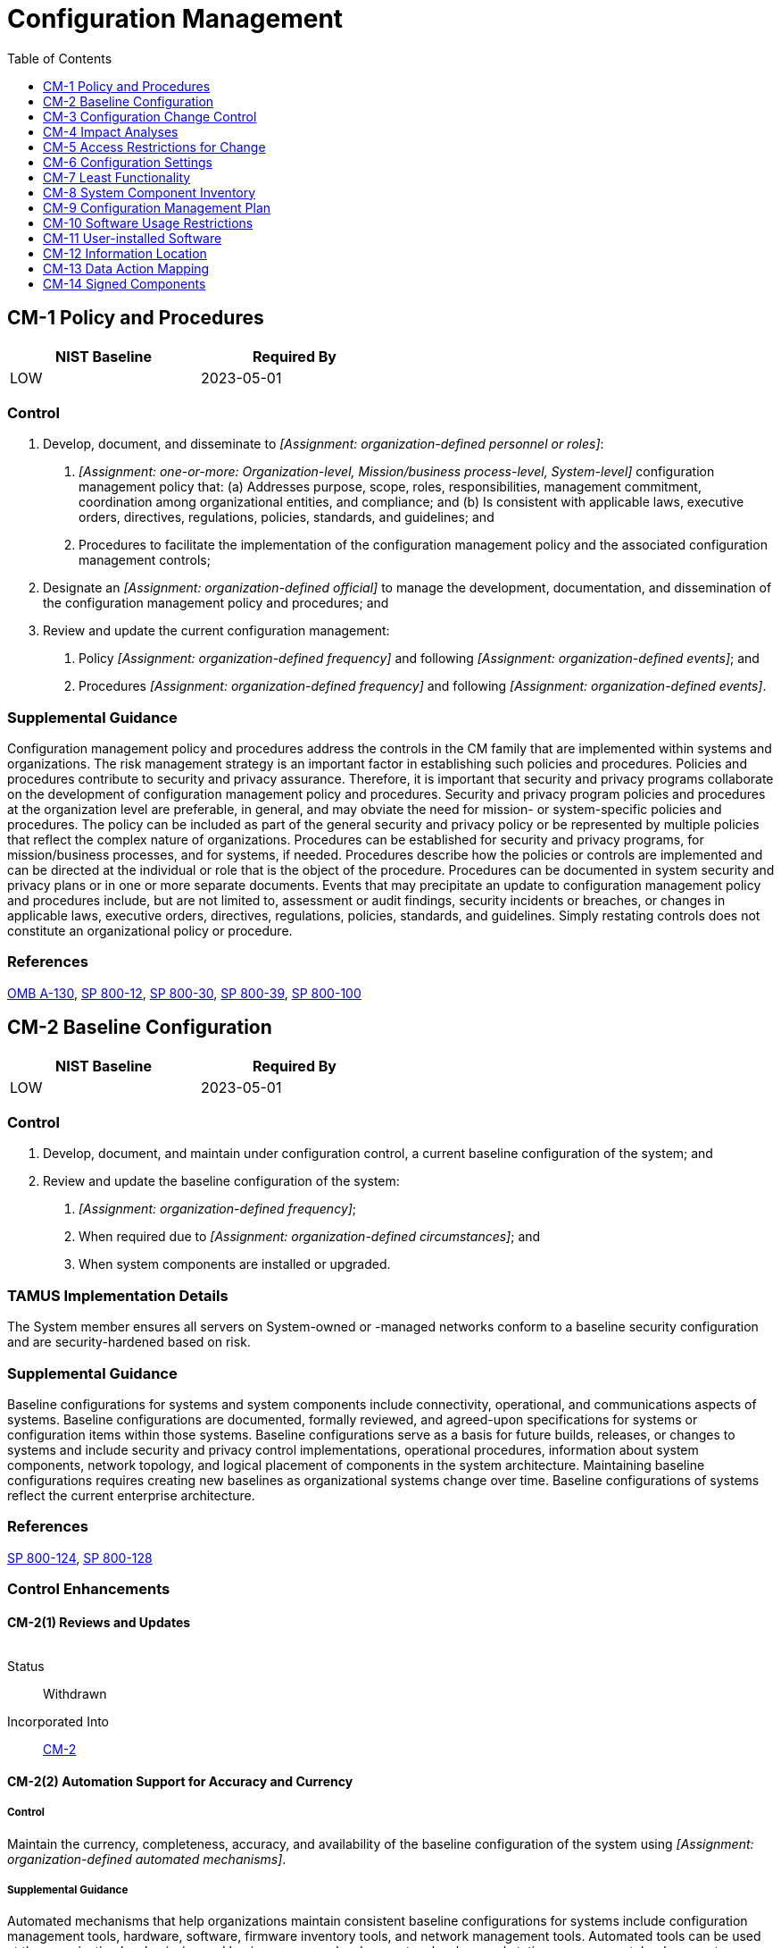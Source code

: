 = Configuration Management
:toc:
:toclevels: 1
:cm-1_prm_1: organization-defined personnel or roles
:cm-1_prm_2: one-or-more: Organization-level, Mission/business process-level, System-level
:cm-1_prm_3: organization-defined official
:cm-1_prm_4: organization-defined frequency
:cm-1_prm_5: organization-defined events
:cm-1_prm_6: organization-defined frequency
:cm-1_prm_7: organization-defined events
:cm-2_prm_1: organization-defined frequency
:cm-2_prm_2: organization-defined circumstances
:cm-2-2_prm_1: organization-defined automated mechanisms
:cm-2-3_prm_1: organization-defined number
:cm-2-7_prm_1: organization-defined systems or system components
:cm-2-7_prm_2: organization-defined configurations
:cm-2-7_prm_3: organization-defined controls
:cm-3_prm_1: organization-defined time period
:cm-3_prm_2: organization-defined configuration change control element
:cm-3_prm_3: one-or-more: _[Assignment: organization-defined frequency]_, when _[Assignment: organization-defined configuration change conditions]_
:cm-3_prm_4: organization-defined frequency
:cm-3_prm_5: organization-defined configuration change conditions
:cm-3-1_prm_1: organization-defined automated mechanisms
:cm-3-1_prm_2: organization-defined approval authorities
:cm-3-1_prm_3: organization-defined time period
:cm-3-1_prm_4: organization-defined personnel
:cm-3-3_prm_1: organization-defined automated mechanisms
:cm-3-4_prm_1: organization-defined security and privacy representatives
:cm-3-4_prm_2: organization-defined configuration change control element
:cm-3-5_prm_1: organization-defined security responses
:cm-3-6_prm_1: organization-defined controls
:cm-3-7_prm_1: organization-defined frequency
:cm-3-7_prm_2: organization-defined circumstances
:cm-3-8_prm_1: organization-defined circumstances
:cm-5-1_prm_1: organization-defined automated mechanisms
:cm-5-4_prm_1: organization-defined system components and system-level information
:cm-5-5_prm_1: organization-defined frequency
:cm-6_prm_1: organization-defined common secure configurations
:cm-6_prm_2: organization-defined system components
:cm-6_prm_3: organization-defined operational requirements
:cm-6-1_prm_1: organization-defined system components
:cm-6-1_prm_2: organization-defined automated mechanisms
:cm-6-2_prm_1: organization-defined configuration settings
:cm-6-2_prm_2: organization-defined actions
:cm-7_prm_1: organization-defined mission essential capabilities
:cm-7_prm_2: organization-defined prohibited or restricted functions, system ports, protocols, software, and/or services
:cm-7-1_prm_1: organization-defined frequency
:cm-7-1_prm_2: organization-defined functions, ports, protocols, software, and services within the system deemed to be unnecessary and/or nonsecure
:cm-7-2_prm_1: one-or-more: _[Assignment: organization-defined policies, rules of behavior, and/or access agreements regarding software program usage and restrictions]_, rules authorizing the terms and conditions of software program usage
:cm-7-2_prm_2: organization-defined policies, rules of behavior, and/or access agreements regarding software program usage and restrictions
:cm-7-3_prm_1: organization-defined registration requirements for functions, ports, protocols, and services
:cm-7-4_prm_1: organization-defined software programs not authorized to execute on the system
:cm-7-4_prm_2: organization-defined frequency
:cm-7-5_prm_1: organization-defined software programs authorized to execute on the system
:cm-7-5_prm_2: organization-defined frequency
:cm-7-6_prm_1: organization-defined user-installed software
:cm-7-7_prm_1: organization-defined personnel or roles
:cm-7-9_prm_1: organization-defined hardware components authorized for system use
:cm-7-9_prm_2: organization-defined frequency
:cm-8_prm_1: organization-defined information deemed necessary to achieve effective system component accountability
:cm-8_prm_2: organization-defined frequency
:cm-8-2_prm_1: organization-defined automated mechanisms
:cm-8-3_prm_1: organization-defined automated mechanisms
:cm-8-3_prm_2: organization-defined frequency
:cm-8-3_prm_3: one-or-more: disable network access by such components, isolate the components, notify _[Assignment: organization-defined personnel or roles]_
:cm-8-3_prm_4: organization-defined personnel or roles
:cm-8-4_prm_1: one-or-more: name, position, role
:cm-8-8_prm_1: organization-defined automated mechanisms
:cm-8-9_prm_1: organization-defined personnel or roles
:cm-9_prm_1: organization-defined personnel or roles
:cm-10-1_prm_1: organization-defined restrictions
:cm-11_prm_1: organization-defined policies
:cm-11_prm_2: organization-defined methods
:cm-11_prm_3: organization-defined frequency
:cm-11-3_prm_1: organization-defined automated mechanisms
:cm-12_prm_1: organization-defined information
:cm-12-1_prm_1: organization-defined information by information type
:cm-12-1_prm_2: organization-defined system components
:cm-14_prm_1: organization-defined software and firmware components

== CM-1 Policy and Procedures[[cm-1]]

[width=50\%]
|===
|NIST Baseline |Required By 

|LOW
|2023-05-01

|===

=== Control
a. Develop, document, and disseminate to _[Assignment: {cm-1_prm_1}]_:
1. _[Assignment: {cm-1_prm_2}]_ configuration management policy that:
(a) Addresses purpose, scope, roles, responsibilities, management commitment, coordination among organizational entities, and compliance; and
(b) Is consistent with applicable laws, executive orders, directives, regulations, policies, standards, and guidelines; and
2. Procedures to facilitate the implementation of the configuration management policy and the associated configuration management controls;
b. Designate an _[Assignment: {cm-1_prm_3}]_ to manage the development, documentation, and dissemination of the configuration management policy and procedures; and
c. Review and update the current configuration management:
1. Policy _[Assignment: {cm-1_prm_4}]_ and following _[Assignment: {cm-1_prm_5}]_; and
2. Procedures _[Assignment: {cm-1_prm_6}]_ and following _[Assignment: {cm-1_prm_7}]_.

=== Supplemental Guidance
Configuration management policy and procedures address the controls in the CM family that are implemented within systems and organizations. The risk management strategy is an important factor in establishing such policies and procedures. Policies and procedures contribute to security and privacy assurance. Therefore, it is important that security and privacy programs collaborate on the development of configuration management policy and procedures. Security and privacy program policies and procedures at the organization level are preferable, in general, and may obviate the need for mission- or system-specific policies and procedures. The policy can be included as part of the general security and privacy policy or be represented by multiple policies that reflect the complex nature of organizations. Procedures can be established for security and privacy programs, for mission/business processes, and for systems, if needed. Procedures describe how the policies or controls are implemented and can be directed at the individual or role that is the object of the procedure. Procedures can be documented in system security and privacy plans or in one or more separate documents. Events that may precipitate an update to configuration management policy and procedures include, but are not limited to, assessment or audit findings, security incidents or breaches, or changes in applicable laws, executive orders, directives, regulations, policies, standards, and guidelines. Simply restating controls does not constitute an organizational policy or procedure.

=== References
https://www.whitehouse.gov/sites/whitehouse.gov/files/omb/circulars/A130/a130revised.pdf[OMB A-130], https://doi.org/10.6028/NIST.SP.800-12r1[SP 800-12], https://doi.org/10.6028/NIST.SP.800-30r1[SP 800-30], https://doi.org/10.6028/NIST.SP.800-39[SP 800-39], https://doi.org/10.6028/NIST.SP.800-100[SP 800-100]

== CM-2 Baseline Configuration[[cm-2]]

[width=50\%]
|===
|NIST Baseline |Required By 

|LOW
|2023-05-01

|===

=== Control
a. Develop, document, and maintain under configuration control, a current baseline configuration of the system; and
b. Review and update the baseline configuration of the system:
1. _[Assignment: {cm-2_prm_1}]_;
2. When required due to _[Assignment: {cm-2_prm_2}]_; and
3. When system components are installed or upgraded.

=== TAMUS Implementation Details
The System member ensures all servers on System-owned or -managed networks conform to a baseline security configuration and are security-hardened based on risk.

=== Supplemental Guidance
Baseline configurations for systems and system components include connectivity, operational, and communications aspects of systems. Baseline configurations are documented, formally reviewed, and agreed-upon specifications for systems or configuration items within those systems. Baseline configurations serve as a basis for future builds, releases, or changes to systems and include security and privacy control implementations, operational procedures, information about system components, network topology, and logical placement of components in the system architecture. Maintaining baseline configurations requires creating new baselines as organizational systems change over time. Baseline configurations of systems reflect the current enterprise architecture.

=== References
https://doi.org/10.6028/NIST.SP.800-124r1[SP 800-124], https://doi.org/10.6028/NIST.SP.800-128[SP 800-128]

=== Control Enhancements
==== CM-2(1) Reviews and Updates[[cm-2-1]]

[width=50\%]
|===



|===

Status:: Withdrawn

Incorporated Into:: xref:cm.adoc#cm-2[CM-2]

==== CM-2(2) Automation Support for Accuracy and Currency[[cm-2-2]]

===== Control
Maintain the currency, completeness, accuracy, and availability of the baseline configuration of the system using _[Assignment: {cm-2-2_prm_1}]_.

===== Supplemental Guidance
Automated mechanisms that help organizations maintain consistent baseline configurations for systems include configuration management tools, hardware, software, firmware inventory tools, and network management tools. Automated tools can be used at the organization level, mission and business process level, or system level on workstations, servers, notebook computers, network components, or mobile devices. Tools can be used to track version numbers on operating systems, applications, types of software installed, and current patch levels. Automation support for accuracy and currency can be satisfied by the implementation of 

==== CM-2(3) Retention of Previous Configurations[[cm-2-3]]

===== Control
Retain _[Assignment: {cm-2-3_prm_1}]_ of previous versions of baseline configurations of the system to support rollback.

===== Supplemental Guidance
Retaining previous versions of baseline configurations to support rollback include hardware, software, firmware, configuration files, configuration records, and associated documentation.

==== CM-2(4) Unauthorized Software[[cm-2-4]]

[width=50\%]
|===



|===

Status:: Withdrawn

Incorporated Into:: xref:cm.adoc#cm-7-4[CM-7.4]

==== CM-2(5) Authorized Software[[cm-2-5]]

[width=50\%]
|===



|===

Status:: Withdrawn

Incorporated Into:: xref:cm.adoc#cm-7-5[CM-7.5]

==== CM-2(6) Development and Test Environments[[cm-2-6]]

===== Control
Maintain a baseline configuration for system development and test environments that is managed separately from the operational baseline configuration.

===== Supplemental Guidance
Establishing separate baseline configurations for development, testing, and operational environments protects systems from unplanned or unexpected events related to development and testing activities. Separate baseline configurations allow organizations to apply the configuration management that is most appropriate for each type of configuration. For example, the management of operational configurations typically emphasizes the need for stability, while the management of development or test configurations requires greater flexibility. Configurations in the test environment mirror configurations in the operational environment to the extent practicable so that the results of the testing are representative of the proposed changes to the operational systems. Separate baseline configurations do not necessarily require separate physical environments.

==== CM-2(7) Configure Systems and Components for High-risk Areas[[cm-2-7]]

===== Control
(a) Issue _[Assignment: {cm-2-7_prm_1}]_ with _[Assignment: {cm-2-7_prm_2}]_ to individuals traveling to locations that the organization deems to be of significant risk; and
(b) Apply the following controls to the systems or components when the individuals return from travel: _[Assignment: {cm-2-7_prm_3}]_.

===== Supplemental Guidance
When it is known that systems or system components will be in high-risk areas external to the organization, additional controls may be implemented to counter the increased threat in such areas. For example, organizations can take actions for notebook computers used by individuals departing on and returning from travel. Actions include determining the locations that are of concern, defining the required configurations for the components, ensuring that components are configured as intended before travel is initiated, and applying controls to the components after travel is completed. Specially configured notebook computers include computers with sanitized hard drives, limited applications, and more stringent configuration settings. Controls applied to mobile devices upon return from travel include examining the mobile device for signs of physical tampering and purging and reimaging disk drives. Protecting information that resides on mobile devices is addressed in the 

== CM-3 Configuration Change Control[[cm-3]]

=== Control
a. Determine and document the types of changes to the system that are configuration-controlled;
b. Review proposed configuration-controlled changes to the system and approve or disapprove such changes with explicit consideration for security and privacy impact analyses;
c. Document configuration change decisions associated with the system;
d. Implement approved configuration-controlled changes to the system;
e. Retain records of configuration-controlled changes to the system for _[Assignment: {cm-3_prm_1}]_;
f. Monitor and review activities associated with configuration-controlled changes to the system; and
g. Coordinate and provide oversight for configuration change control activities through _[Assignment: {cm-3_prm_2}]_ that convenes _[Assignment: {cm-3_prm_3}]_.

=== TAMUS Implementation Details
The System member incorporates change management processes to ensure secure, reliable, and stable operations to which all offices that support information systems adhere. The change management process incorporates guidelines that address:
a. formally identifying, classifying, prioritizing, and requesting changes;
b. identifying and deploying emergency changes;
c. assessing potential impacts from changes;
d. authorizing changes and exceptions;
e. testing changes;
f. implementing changes and planning for back-outs, and
g. documenting and tracking changes.

=== Supplemental Guidance
Configuration change control for organizational systems involves the systematic proposal, justification, implementation, testing, review, and disposition of system changes, including system upgrades and modifications. Configuration change control includes changes to baseline configurations, configuration items of systems, operational procedures, configuration settings for system components, remediate vulnerabilities, and unscheduled or unauthorized changes. Processes for managing configuration changes to systems include Configuration Control Boards or Change Advisory Boards that review and approve proposed changes. For changes that impact privacy risk, the senior agency official for privacy updates privacy impact assessments and system of records notices. For new systems or major upgrades, organizations consider including representatives from the development organizations on the Configuration Control Boards or Change Advisory Boards. Auditing of changes includes activities before and after changes are made to systems and the auditing activities required to implement such changes. See also 

=== References
https://doi.org/10.6028/NIST.SP.800-124r1[SP 800-124], https://doi.org/10.6028/NIST.SP.800-128[SP 800-128], https://doi.org/10.6028/NIST.IR.8062[IR 8062]

=== Control Enhancements
==== CM-3(1) Automated Documentation, Notification, and Prohibition of Changes[[cm-3-1]]

===== Control
Use _[Assignment: {cm-3-1_prm_1}]_ to:
(a) Document proposed changes to the system;
(b) Notify _[Assignment: {cm-3-1_prm_2}]_ of proposed changes to the system and request change approval;
(c) Highlight proposed changes to the system that have not been approved or disapproved within _[Assignment: {cm-3-1_prm_3}]_;
(d) Prohibit changes to the system until designated approvals are received;
(e) Document all changes to the system; and
(f) Notify _[Assignment: {cm-3-1_prm_4}]_ when approved changes to the system are completed.

===== Supplemental Guidance
None.

==== CM-3(2) Testing, Validation, and Documentation of Changes[[cm-3-2]]

===== Control
Test, validate, and document changes to the system before finalizing the implementation of the changes.

===== Supplemental Guidance
Changes to systems include modifications to hardware, software, or firmware components and configuration settings defined in 

==== CM-3(3) Automated Change Implementation[[cm-3-3]]

===== Control
Implement changes to the current system baseline and deploy the updated baseline across the installed base using _[Assignment: {cm-3-3_prm_1}]_.

===== Supplemental Guidance
Automated tools can improve the accuracy, consistency, and availability of configuration baseline information. Automation can also provide data aggregation and data correlation capabilities, alerting mechanisms, and dashboards to support risk-based decision-making within the organization.

==== CM-3(4) Security and Privacy Representatives[[cm-3-4]]

===== Control
Require _[Assignment: {cm-3-4_prm_1}]_ to be members of the _[Assignment: {cm-3-4_prm_2}]_.

===== Supplemental Guidance
Information security and privacy representatives include system security officers, senior agency information security officers, senior agency officials for privacy, or system privacy officers. Representation by personnel with information security and privacy expertise is important because changes to system configurations can have unintended side effects, some of which may be security- or privacy-relevant. Detecting such changes early in the process can help avoid unintended, negative consequences that could ultimately affect the security and privacy posture of systems. The configuration change control element referred to in the second organization-defined parameter reflects the change control elements defined by organizations in 

==== CM-3(5) Automated Security Response[[cm-3-5]]

===== Control
Implement the following security responses automatically if baseline configurations are changed in an unauthorized manner: _[Assignment: {cm-3-5_prm_1}]_.

===== Supplemental Guidance
Automated security responses include halting selected system functions, halting system processing, and issuing alerts or notifications to organizational personnel when there is an unauthorized modification of a configuration item.

==== CM-3(6) Cryptography Management[[cm-3-6]]

===== Control
Ensure that cryptographic mechanisms used to provide the following controls are under configuration management: _[Assignment: {cm-3-6_prm_1}]_.

===== Supplemental Guidance
The controls referenced in the control enhancement refer to security and privacy controls from the control catalog. Regardless of the cryptographic mechanisms employed, processes and procedures are in place to manage those mechanisms. For example, if system components use certificates for identification and authentication, a process is implemented to address the expiration of those certificates.

==== CM-3(7) Review System Changes[[cm-3-7]]

===== Control
Review changes to the system _[Assignment: {cm-3-7_prm_1}]_ or when _[Assignment: {cm-3-7_prm_2}]_ to determine whether unauthorized changes have occurred.

===== Supplemental Guidance
Indications that warrant a review of changes to the system and the specific circumstances justifying such reviews may be obtained from activities carried out by organizations during the configuration change process or continuous monitoring process.

==== CM-3(8) Prevent or Restrict Configuration Changes[[cm-3-8]]

===== Control
Prevent or restrict changes to the configuration of the system under the following circumstances: _[Assignment: {cm-3-8_prm_1}]_.

===== Supplemental Guidance
System configuration changes can adversely affect critical system security and privacy functionality. Change restrictions can be enforced through automated mechanisms.

== CM-4 Impact Analyses[[cm-4]]

[width=50\%]
|===
|NIST Baseline |Required By 

|LOW
|2023-05-01

|===

=== Control
Analyze changes to the system to determine potential security and privacy impacts prior to change implementation.

=== State Implementation Details
1. All security-related information resources changes shall be approved by the information owner through a change control process.
2. Approval shall occur prior to implementation by the state organization or independent contractors.

=== Supplemental Guidance
Organizational personnel with security or privacy responsibilities conduct impact analyses. Individuals conducting impact analyses possess the necessary skills and technical expertise to analyze the changes to systems as well as the security or privacy ramifications. Impact analyses include reviewing security and privacy plans, policies, and procedures to understand control requirements; reviewing system design documentation and operational procedures to understand control implementation and how specific system changes might affect the controls; reviewing the impact of changes on organizational supply chain partners with stakeholders; and determining how potential changes to a system create new risks to the privacy of individuals and the ability of implemented controls to mitigate those risks. Impact analyses also include risk assessments to understand the impact of the changes and determine if additional controls are required.

=== References
https://doi.org/10.6028/NIST.SP.800-128[SP 800-128]

=== Control Enhancements
==== CM-4(1) Separate Test Environments[[cm-4-1]]

===== Control
Analyze changes to the system in a separate test environment before implementation in an operational environment, looking for security and privacy impacts due to flaws, weaknesses, incompatibility, or intentional malice.

===== Supplemental Guidance
A separate test environment requires an environment that is physically or logically separate and distinct from the operational environment. The separation is sufficient to ensure that activities in the test environment do not impact activities in the operational environment and that information in the operational environment is not inadvertently transmitted to the test environment. Separate environments can be achieved by physical or logical means. If physically separate test environments are not implemented, organizations determine the strength of mechanism required when implementing logical separation.

==== CM-4(2) Verification of Controls[[cm-4-2]]

===== Control
After system changes, verify that the impacted controls are implemented correctly, operating as intended, and producing the desired outcome with regard to meeting the security and privacy requirements for the system.

===== Supplemental Guidance
Implementation in this context refers to installing changed code in the operational system that may have an impact on security or privacy controls.

== CM-5 Access Restrictions for Change[[cm-5]]

[width=50\%]
|===
|NIST Baseline |Required By 

|LOW
|2023-05-01

|===

=== Control
Define, document, approve, and enforce physical and logical access restrictions associated with changes to the system.

=== Supplemental Guidance
Changes to the hardware, software, or firmware components of systems or the operational procedures related to the system can potentially have significant effects on the security of the systems or individuals' privacy. Therefore, organizations permit only qualified and authorized individuals to access systems for purposes of initiating changes. Access restrictions include physical and logical access controls (see 

=== References
https://doi.org/10.6028/NIST.FIPS.140-3[FIPS 140-3], https://doi.org/10.6028/NIST.FIPS.186-4[FIPS 186-4]

=== Control Enhancements
==== CM-5(1) Automated Access Enforcement and Audit Records[[cm-5-1]]

===== Control
(a) Enforce access restrictions using _[Assignment: {cm-5-1_prm_1}]_; and
(b) Automatically generate audit records of the enforcement actions.

===== Supplemental Guidance
Organizations log system accesses associated with applying configuration changes to ensure that configuration change control is implemented and to support after-the-fact actions should organizations discover any unauthorized changes.

==== CM-5(2) Review System Changes[[cm-5-2]]

[width=50\%]
|===



|===

Status:: Withdrawn

Incorporated Into:: xref:cm.adoc#cm-3-7[CM-3.7]

==== CM-5(3) Signed Components[[cm-5-3]]

[width=50\%]
|===



|===

Status:: Withdrawn

Moved To:: xref:cm.adoc#cm-14[CM-14]

==== CM-5(4) Dual Authorization[[cm-5-4]]

===== Control
Enforce dual authorization for implementing changes to _[Assignment: {cm-5-4_prm_1}]_.

===== Supplemental Guidance
Organizations employ dual authorization to help ensure that any changes to selected system components and information cannot occur unless two qualified individuals approve and implement such changes. The two individuals possess the skills and expertise to determine if the proposed changes are correct implementations of approved changes. The individuals are also accountable for the changes. Dual authorization may also be known as two-person control. To reduce the risk of collusion, organizations consider rotating dual authorization duties to other individuals. System-level information includes operational procedures.

==== CM-5(5) Privilege Limitation for Production and Operation[[cm-5-5]]

===== Control
(a) Limit privileges to change system components and system-related information within a production or operational environment; and
(b) Review and reevaluate privileges _[Assignment: {cm-5-5_prm_1}]_.

===== Supplemental Guidance
In many organizations, systems support multiple mission and business functions. Limiting privileges to change system components with respect to operational systems is necessary because changes to a system component may have far-reaching effects on mission and business processes supported by the system. The relationships between systems and mission/business processes are, in some cases, unknown to developers. System-related information includes operational procedures.

==== CM-5(6) Limit Library Privileges[[cm-5-6]]

===== Control
Limit privileges to change software resident within software libraries.

===== Supplemental Guidance
Software libraries include privileged programs.

==== CM-5(7) Automatic Implementation of Security Safeguards[[cm-5-7]]

[width=50\%]
|===



|===

Status:: Withdrawn

Incorporated Into:: xref:si.adoc#si-7[SI-7]

== CM-6 Configuration Settings[[cm-6]]

[width=50\%]
|===
|NIST Baseline |Required By 

|LOW
|2023-05-01

|===

=== Control
a. Establish and document configuration settings for components employed within the system that reflect the most restrictive mode consistent with operational requirements using _[Assignment: {cm-6_prm_1}]_;
b. Implement the configuration settings;
c. Identify, document, and approve any deviations from established configuration settings for _[Assignment: {cm-6_prm_2}]_ based on _[Assignment: {cm-6_prm_3}]_; and
d. Monitor and control changes to the configuration settings in accordance with organizational policies and procedures.

=== TAMUS Implementation Details
The System member adopts baseline security configuration checklists that meet or exceed published industry best practice sources (e.g., Center for Internet Security Benchmarks [CIS Benchmarks](#eedcbb1f-0f8e-4efc-a02b-74c9fb8438cc), NIST National Checklist Program [NCP](#997c9abf-6669-4196-89fd-68fce5f21b74)) when available, or locally develops security configuration checklists otherwise, for all System-owned or -managed major and high-impact information systems, and systems processing confidential information.

=== Supplemental Guidance
Configuration settings are the parameters that can be changed in the hardware, software, or firmware components of the system that affect the security and privacy posture or functionality of the system. Information technology products for which configuration settings can be defined include mainframe computers, servers, workstations, operating systems, mobile devices, input/output devices, protocols, and applications. Parameters that impact the security posture of systems include registry settings; account, file, or directory permission settings; and settings for functions, protocols, ports, services, and remote connections. Privacy parameters are parameters impacting the privacy posture of systems, including the parameters required to satisfy other privacy controls. Privacy parameters include settings for access controls, data processing preferences, and processing and retention permissions. Organizations establish organization-wide configuration settings and subsequently derive specific configuration settings for systems. The established settings become part of the configuration baseline for the system.
Common secure configurations (also known as security configuration checklists, lockdown and hardening guides, and security reference guides) provide recognized, standardized, and established benchmarks that stipulate secure configuration settings for information technology products and platforms as well as instructions for configuring those products or platforms to meet operational requirements. Common secure configurations can be developed by a variety of organizations, including information technology product developers, manufacturers, vendors, federal agencies, consortia, academia, industry, and other organizations in the public and private sectors.
Implementation of a common secure configuration may be mandated at the organization level, mission and business process level, system level, or at a higher level, including by a regulatory agency. Common secure configurations include the United States Government Configuration Baseline 

=== References
https://www.cisecurity.org/cis-benchmarks[CIS Benchmarks], https://nvd.nist.gov/ncp/repository[National Checklist Program Repository], https://doi.org/10.6028/NIST.SP.800-70r4[SP 800-70], https://doi.org/10.6028/NIST.SP.800-126r3[SP 800-126], https://doi.org/10.6028/NIST.SP.800-128[SP 800-128], https://csrc.nist.gov/projects/united-states-government-configuration-baseline[USGCB], https://nvd.nist.gov/ncp/repository[NCPR], https://public.cyber.mil/stigs[DOD STIG]

=== Control Enhancements
==== CM-6(1) Automated Management, Application, and Verification[[cm-6-1]]

===== Control
Manage, apply, and verify configuration settings for _[Assignment: {cm-6-1_prm_1}]_ using _[Assignment: {cm-6-1_prm_2}]_.

===== Supplemental Guidance
Automated tools (e.g., hardening tools, baseline configuration tools) can improve the accuracy, consistency, and availability of configuration settings information. Automation can also provide data aggregation and data correlation capabilities, alerting mechanisms, and dashboards to support risk-based decision-making within the organization.

==== CM-6(2) Respond to Unauthorized Changes[[cm-6-2]]

===== Control
Take the following actions in response to unauthorized changes to _[Assignment: {cm-6-2_prm_1}]_: _[Assignment: {cm-6-2_prm_2}]_.

===== Supplemental Guidance
Responses to unauthorized changes to configuration settings include alerting designated organizational personnel, restoring established configuration settings, or-in extreme cases-halting affected system processing.

==== CM-6(3) Unauthorized Change Detection[[cm-6-3]]

[width=50\%]
|===



|===

Status:: Withdrawn

Incorporated Into:: xref:si.adoc#si-7[SI-7]

==== CM-6(4) Conformance Demonstration[[cm-6-4]]

[width=50\%]
|===



|===

Status:: Withdrawn

Incorporated Into:: xref:cm.adoc#cm-4[CM-4]

== CM-7 Least Functionality[[cm-7]]

[width=50\%]
|===
|NIST Baseline |Required By 

|LOW
|2023-05-01

|===

=== Control
a. Configure the system to provide only _[Assignment: {cm-7_prm_1}]_; and
b. Prohibit or restrict the use of the following functions, ports, protocols, software, and/or services: _[Assignment: {cm-7_prm_2}]_.

=== Supplemental Guidance
Systems provide a wide variety of functions and services. Some of the functions and services routinely provided by default may not be necessary to support essential organizational missions, functions, or operations. Additionally, it is sometimes convenient to provide multiple services from a single system component, but doing so increases risk over limiting the services provided by that single component. Where feasible, organizations limit component functionality to a single function per component. Organizations consider removing unused or unnecessary software and disabling unused or unnecessary physical and logical ports and protocols to prevent unauthorized connection of components, transfer of information, and tunneling. Organizations employ network scanning tools, intrusion detection and prevention systems, and end-point protection technologies, such as firewalls and host-based intrusion detection systems, to identify and prevent the use of prohibited functions, protocols, ports, and services. Least functionality can also be achieved as part of the fundamental design and development of the system (see 

=== References
https://doi.org/10.6028/NIST.FIPS.140-3[FIPS 140-3], https://doi.org/10.6028/NIST.FIPS.180-4[FIPS 180-4], https://doi.org/10.6028/NIST.FIPS.186-4[FIPS 186-4], https://doi.org/10.6028/NIST.FIPS.202[FIPS 202], https://doi.org/10.6028/NIST.SP.800-167[SP 800-167]

=== Control Enhancements
==== CM-7(1) Periodic Review[[cm-7-1]]

===== Control
(a) Review the system _[Assignment: {cm-7-1_prm_1}]_ to identify unnecessary and/or nonsecure functions, ports, protocols, software, and services; and
(b) Disable or remove _[Assignment: {cm-7-1_prm_2}]_.

===== Supplemental Guidance
Organizations review functions, ports, protocols, and services provided by systems or system components to determine the functions and services that are candidates for elimination. Such reviews are especially important during transition periods from older technologies to newer technologies (e.g., transition from IPv4 to IPv6). These technology transitions may require implementing the older and newer technologies simultaneously during the transition period and returning to minimum essential functions, ports, protocols, and services at the earliest opportunity. Organizations can either decide the relative security of the function, port, protocol, and/or service or base the security decision on the assessment of other entities. Unsecure protocols include Bluetooth, FTP, and peer-to-peer networking.

==== CM-7(2) Prevent Program Execution[[cm-7-2]]

===== Control
Prevent program execution in accordance with _[Assignment: {cm-7-2_prm_1}]_.

===== Supplemental Guidance
Prevention of program execution addresses organizational policies, rules of behavior, and/or access agreements that restrict software usage and the terms and conditions imposed by the developer or manufacturer, including software licensing and copyrights. Restrictions include prohibiting auto-execute features, restricting roles allowed to approve program execution, permitting or prohibiting specific software programs, or restricting the number of program instances executed at the same time.

==== CM-7(3) Registration Compliance[[cm-7-3]]

===== Control
Ensure compliance with _[Assignment: {cm-7-3_prm_1}]_.

===== Supplemental Guidance
Organizations use the registration process to manage, track, and provide oversight for systems and implemented functions, ports, protocols, and services.

==== CM-7(4) Unauthorized Software - Deny-by-exception[[cm-7-4]]

===== Control
(a) Identify _[Assignment: {cm-7-4_prm_1}]_;
(b) Employ an allow-all, deny-by-exception policy to prohibit the execution of unauthorized software programs on the system; and
(c) Review and update the list of unauthorized software programs _[Assignment: {cm-7-4_prm_2}]_.

===== Supplemental Guidance
Unauthorized software programs can be limited to specific versions or from a specific source. The concept of prohibiting the execution of unauthorized software may also be applied to user actions, system ports and protocols, IP addresses/ranges, websites, and MAC addresses.

==== CM-7(5) Authorized Software - Allow-by-exception[[cm-7-5]]

===== Control
(a) Identify _[Assignment: {cm-7-5_prm_1}]_;
(b) Employ a deny-all, permit-by-exception policy to allow the execution of authorized software programs on the system; and
(c) Review and update the list of authorized software programs _[Assignment: {cm-7-5_prm_2}]_.

===== Supplemental Guidance
Authorized software programs can be limited to specific versions or from a specific source. To facilitate a comprehensive authorized software process and increase the strength of protection for attacks that bypass application level authorized software, software programs may be decomposed into and monitored at different levels of detail. These levels include applications, application programming interfaces, application modules, scripts, system processes, system services, kernel functions, registries, drivers, and dynamic link libraries. The concept of permitting the execution of authorized software may also be applied to user actions, system ports and protocols, IP addresses/ranges, websites, and MAC addresses. Organizations consider verifying the integrity of authorized software programs using digital signatures, cryptographic checksums, or hash functions. Verification of authorized software can occur either prior to execution or at system startup. The identification of authorized URLs for websites is addressed in 

==== CM-7(6) Confined Environments with Limited Privileges[[cm-7-6]]

===== Control
Require that the following user-installed software execute in a confined physical or virtual machine environment with limited privileges: _[Assignment: {cm-7-6_prm_1}]_.

===== Supplemental Guidance
Organizations identify software that may be of concern regarding its origin or potential for containing malicious code. For this type of software, user installations occur in confined environments of operation to limit or contain damage from malicious code that may be executed.

==== CM-7(7) Code Execution in Protected Environments[[cm-7-7]]

===== Control
Allow execution of binary or machine-executable code only in confined physical or virtual machine environments and with the explicit approval of _[Assignment: {cm-7-7_prm_1}]_ when such code is:
(a) Obtained from sources with limited or no warranty; and/or
(b) Without the provision of source code.

===== Supplemental Guidance
Code execution in protected environments applies to all sources of binary or machine-executable code, including commercial software and firmware and open-source software.

==== CM-7(8) Binary or Machine Executable Code[[cm-7-8]]

===== Control
(a) Prohibit the use of binary or machine-executable code from sources with limited or no warranty or without the provision of source code; and
(b) Allow exceptions only for compelling mission or operational requirements and with the approval of the authorizing official.

===== Supplemental Guidance
Binary or machine executable code applies to all sources of binary or machine-executable code, including commercial software and firmware and open-source software. Organizations assess software products without accompanying source code or from sources with limited or no warranty for potential security impacts. The assessments address the fact that software products without the provision of source code may be difficult to review, repair, or extend. In addition, there may be no owners to make such repairs on behalf of organizations. If open-source software is used, the assessments address the fact that there is no warranty, the open-source software could contain back doors or malware, and there may be no support available.

==== CM-7(9) Prohibiting The Use of Unauthorized Hardware[[cm-7-9]]

===== Control
(a) Identify _[Assignment: {cm-7-9_prm_1}]_;
(b) Prohibit the use or connection of unauthorized hardware components;
(c) Review and update the list of authorized hardware components _[Assignment: {cm-7-9_prm_2}]_.

===== Supplemental Guidance
Hardware components provide the foundation for organizational systems and the platform for the execution of authorized software programs. Managing the inventory of hardware components and controlling which hardware components are permitted to be installed or connected to organizational systems is essential in order to provide adequate security.

== CM-8 System Component Inventory[[cm-8]]

[width=50\%]
|===
|NIST Baseline |Required By 

|LOW
|2023-05-01

|===

=== Control
a. Develop and document an inventory of system components that:
1. Accurately reflects the system;
2. Includes all components within the system;
3. Does not include duplicate accounting of components or components assigned to any other system;
4. Is at the level of granularity deemed necessary for tracking and reporting; and
5. Includes the following information to achieve system component accountability: _[Assignment: {cm-8_prm_1}]_; and
b. Review and update the system component inventory _[Assignment: {cm-8_prm_2}]_.

=== Supplemental Guidance
System components are discrete, identifiable information technology assets that include hardware, software, and firmware. Organizations may choose to implement centralized system component inventories that include components from all organizational systems. In such situations, organizations ensure that the inventories include system-specific information required for component accountability. The information necessary for effective accountability of system components includes the system name, software owners, software version numbers, hardware inventory specifications, software license information, and for networked components, the machine names and network addresses across all implemented protocols (e.g., IPv4, IPv6). Inventory specifications include date of receipt, cost, model, serial number, manufacturer, supplier information, component type, and physical location.
Preventing duplicate accounting of system components addresses the lack of accountability that occurs when component ownership and system association is not known, especially in large or complex connected systems. Effective prevention of duplicate accounting of system components necessitates use of a unique identifier for each component. For software inventory, centrally managed software that is accessed via other systems is addressed as a component of the system on which it is installed and managed. Software installed on multiple organizational systems and managed at the system level is addressed for each individual system and may appear more than once in a centralized component inventory, necessitating a system association for each software instance in the centralized inventory to avoid duplicate accounting of components. Scanning systems implementing multiple network protocols (e.g., IPv4 and IPv6) can result in duplicate components being identified in different address spaces. The implementation of 

=== References
https://www.whitehouse.gov/sites/whitehouse.gov/files/omb/circulars/A130/a130revised.pdf[OMB A-130], https://doi.org/10.6028/NIST.SP.800-57pt1r5[SP 800-57-1], https://doi.org/10.6028/NIST.SP.800-57pt2r1[SP 800-57-2], https://doi.org/10.6028/NIST.SP.800-57pt3r1[SP 800-57-3], https://doi.org/10.6028/NIST.SP.800-128[SP 800-128], https://doi.org/10.6028/NIST.IR.8011-2[IR 8011-2], https://doi.org/10.6028/NIST.IR.8011-3[IR 8011-3]

=== Control Enhancements
==== CM-8(1) Updates During Installation and Removal[[cm-8-1]]

===== Control
Update the inventory of system components as part of component installations, removals, and system updates.

===== Supplemental Guidance
Organizations can improve the accuracy, completeness, and consistency of system component inventories if the inventories are updated as part of component installations or removals or during general system updates. If inventories are not updated at these key times, there is a greater likelihood that the information will not be appropriately captured and documented. System updates include hardware, software, and firmware components.

==== CM-8(2) Automated Maintenance[[cm-8-2]]

===== Control
Maintain the currency, completeness, accuracy, and availability of the inventory of system components using _[Assignment: {cm-8-2_prm_1}]_.

===== Supplemental Guidance
Organizations maintain system inventories to the extent feasible. For example, virtual machines can be difficult to monitor because such machines are not visible to the network when not in use. In such cases, organizations maintain as up-to-date, complete, and accurate an inventory as is deemed reasonable. Automated maintenance can be achieved by the implementation of 

==== CM-8(3) Automated Unauthorized Component Detection[[cm-8-3]]

===== Control
(a) Detect the presence of unauthorized hardware, software, and firmware components within the system using _[Assignment: {cm-8-3_prm_1}]_
                     _[Assignment: {cm-8-3_prm_2}]_; and
(b) Take the following actions when unauthorized components are detected: _[Assignment: {cm-8-3_prm_3}]_.

===== Supplemental Guidance
Automated unauthorized component detection is applied in addition to the monitoring for unauthorized remote connections and mobile devices. Monitoring for unauthorized system components may be accomplished on an ongoing basis or by the periodic scanning of systems for that purpose. Automated mechanisms may also be used to prevent the connection of unauthorized components (see 

==== CM-8(4) Accountability Information[[cm-8-4]]

===== Control
Include in the system component inventory information, a means for identifying by _[Assignment: {cm-8-4_prm_1}]_, individuals responsible and accountable for administering those components.

===== Supplemental Guidance
Identifying individuals who are responsible and accountable for administering system components ensures that the assigned components are properly administered and that organizations can contact those individuals if some action is required (e.g., when the component is determined to be the source of a breach, needs to be recalled or replaced, or needs to be relocated).

==== CM-8(5) No Duplicate Accounting of Components[[cm-8-5]]

[width=50\%]
|===



|===

Status:: Withdrawn

Incorporated Into:: xref:cm.adoc#cm-8[CM-8]

==== CM-8(6) Assessed Configurations and Approved Deviations[[cm-8-6]]

===== Control
Include assessed component configurations and any approved deviations to current deployed configurations in the system component inventory.

===== Supplemental Guidance
Assessed configurations and approved deviations focus on configuration settings established by organizations for system components, the specific components that have been assessed to determine compliance with the required configuration settings, and any approved deviations from established configuration settings.

==== CM-8(7) Centralized Repository[[cm-8-7]]

===== Control
Provide a centralized repository for the inventory of system components.

===== Supplemental Guidance
Organizations may implement centralized system component inventories that include components from all organizational systems. Centralized repositories of component inventories provide opportunities for efficiencies in accounting for organizational hardware, software, and firmware assets. Such repositories may also help organizations rapidly identify the location and responsible individuals of components that have been compromised, breached, or are otherwise in need of mitigation actions. Organizations ensure that the resulting centralized inventories include system-specific information required for proper component accountability.

==== CM-8(8) Automated Location Tracking[[cm-8-8]]

===== Control
Support the tracking of system components by geographic location using _[Assignment: {cm-8-8_prm_1}]_.

===== Supplemental Guidance
The use of automated mechanisms to track the location of system components can increase the accuracy of component inventories. Such capability may help organizations rapidly identify the location and responsible individuals of system components that have been compromised, breached, or are otherwise in need of mitigation actions. The use of tracking mechanisms can be coordinated with senior agency officials for privacy if there are implications that affect individual privacy.

==== CM-8(9) Assignment of Components to Systems[[cm-8-9]]

===== Control
(a) Assign system components to a system; and
(b) Receive an acknowledgement from _[Assignment: {cm-8-9_prm_1}]_ of this assignment.

===== Supplemental Guidance
System components that are not assigned to a system may be unmanaged, lack the required protection, and become an organizational vulnerability.

== CM-9 Configuration Management Plan[[cm-9]]

=== Control
Develop, document, and implement a configuration management plan for the system that:
a. Addresses roles, responsibilities, and configuration management processes and procedures;
b. Establishes a process for identifying configuration items throughout the system development life cycle and for managing the configuration of the configuration items;
c. Defines the configuration items for the system and places the configuration items under configuration management;
d. Is reviewed and approved by _[Assignment: {cm-9_prm_1}]_; and
e. Protects the configuration management plan from unauthorized disclosure and modification.

=== Supplemental Guidance
Configuration management activities occur throughout the system development life cycle. As such, there are developmental configuration management activities (e.g., the control of code and software libraries) and operational configuration management activities (e.g., control of installed components and how the components are configured). Configuration management plans satisfy the requirements in configuration management policies while being tailored to individual systems. Configuration management plans define processes and procedures for how configuration management is used to support system development life cycle activities.
Configuration management plans are generated during the development and acquisition stage of the system development life cycle. The plans describe how to advance changes through change management processes; update configuration settings and baselines; maintain component inventories; control development, test, and operational environments; and develop, release, and update key documents.
Organizations can employ templates to help ensure the consistent and timely development and implementation of configuration management plans. Templates can represent a configuration management plan for the organization with subsets of the plan implemented on a system by system basis. Configuration management approval processes include the designation of key stakeholders responsible for reviewing and approving proposed changes to systems, and personnel who conduct security and privacy impact analyses prior to the implementation of changes to the systems. Configuration items are the system components, such as the hardware, software, firmware, and documentation to be configuration-managed. As systems continue through the system development life cycle, new configuration items may be identified, and some existing configuration items may no longer need to be under configuration control.

=== References
https://doi.org/10.6028/NIST.SP.800-128[SP 800-128]

=== Control Enhancements
==== CM-9(1) Assignment of Responsibility[[cm-9-1]]

===== Control
Assign responsibility for developing the configuration management process to organizational personnel that are not directly involved in system development.

===== Supplemental Guidance
In the absence of dedicated configuration management teams assigned within organizations, system developers may be tasked with developing configuration management processes using personnel who are not directly involved in system development or system integration. This separation of duties ensures that organizations establish and maintain a sufficient degree of independence between the system development and integration processes and configuration management processes to facilitate quality control and more effective oversight.

== CM-10 Software Usage Restrictions[[cm-10]]

[width=50\%]
|===
|NIST Baseline |Required By 

|LOW
|2022-11-01

|===

=== Control
a. Use software and associated documentation in accordance with contract agreements and copyright laws;
b. Track the use of software and associated documentation protected by quantity licenses to control copying and distribution; and
c. Control and document the use of peer-to-peer file sharing technology to ensure that this capability is not used for the unauthorized distribution, display, performance, or reproduction of copyrighted work.

=== TAMUS Implementation Details
The System member ensures software installed on System-owned or -managed information systems is used in accordance with the applicable software license(s) and understands unauthorized or unlicensed use of software is regarded as a serious matter subject to disciplinary action.

=== Supplemental Guidance
Software license tracking can be accomplished by manual or automated methods, depending on organizational needs. Examples of contract agreements include software license agreements and non-disclosure agreements.


=== Control Enhancements
==== CM-10(1) Open-source Software[[cm-10-1]]

===== Control
Establish the following restrictions on the use of open-source software: _[Assignment: {cm-10-1_prm_1}]_.

===== Supplemental Guidance
Open-source software refers to software that is available in source code form. Certain software rights normally reserved for copyright holders are routinely provided under software license agreements that permit individuals to study, change, and improve the software. From a security perspective, the major advantage of open-source software is that it provides organizations with the ability to examine the source code. In some cases, there is an online community associated with the software that inspects, tests,  updates, and reports on issues found in software on an ongoing basis. However, remediating vulnerabilities in open-source software may be problematic. There may also be licensing issues associated with open-source software, including the constraints on derivative use of such software. Open-source software that is available only in binary form may increase the level of risk in using such software.

== CM-11 User-installed Software[[cm-11]]

[width=50\%]
|===
|NIST Baseline |Required By 

|LOW
|2022-11-01

|===

=== Control
a. Establish _[Assignment: {cm-11_prm_1}]_ governing the installation of software by users;
b. Enforce software installation policies through the following methods: _[Assignment: {cm-11_prm_2}]_; and
c. Monitor policy compliance _[Assignment: {cm-11_prm_3}]_.

=== Supplemental Guidance
If provided the necessary privileges, users can install software in organizational systems. To maintain control over the software installed, organizations identify permitted and prohibited actions regarding software installation. Permitted software installations include updates and security patches to existing software and downloading new applications from organization-approved 


=== Control Enhancements
==== CM-11(1) Alerts for Unauthorized Installations[[cm-11-1]]

[width=50\%]
|===



|===

Status:: Withdrawn

Incorporated Into:: xref:cm.adoc#cm-8-3[CM-8.3]

==== CM-11(2) Software Installation with Privileged Status[[cm-11-2]]

===== Control
Allow user installation of software only with explicit privileged status.

===== Supplemental Guidance
Privileged status can be obtained, for example, by serving in the role of system administrator.

==== CM-11(3) Automated Enforcement and Monitoring[[cm-11-3]]

===== Control
Enforce and monitor compliance with software installation policies using _[Assignment: {cm-11-3_prm_1}]_.

===== Supplemental Guidance
Organizations enforce and monitor compliance with software installation policies using automated mechanisms to more quickly detect and respond to unauthorized software installation which can be an indicator of an internal or external hostile attack.

== CM-12 Information Location[[cm-12]]

=== Control
a. Identify and document the location of _[Assignment: {cm-12_prm_1}]_ and the specific system components on which the information is processed and stored;
b. Identify and document the users who have access to the system and system components where the information is processed and stored; and
c. Document changes to the location (i.e., system or system components) where the information is processed and stored.

=== Supplemental Guidance
Information location addresses the need to understand where information is being processed and stored. Information location includes identifying where specific information types and information reside in system components and how information is being processed so that information flow can be understood and adequate protection and policy management provided for such information and system components. The security category of the information is also a factor in determining the controls necessary to protect the information and the system component where the information resides (see 

=== References
https://doi.org/10.6028/NIST.FIPS.199[FIPS 199], https://doi.org/10.6028/NIST.SP.800-60v1r1[SP 800-60-1], https://doi.org/10.6028/NIST.SP.800-60v2r1[SP 800-60-2]

=== Control Enhancements
==== CM-12(1) Automated Tools to Support Information Location[[cm-12-1]]

===== Control
Use automated tools to identify _[Assignment: {cm-12-1_prm_1}]_ on _[Assignment: {cm-12-1_prm_2}]_ to ensure controls are in place to protect organizational information and individual privacy.

===== Supplemental Guidance
The use of automated tools helps to increase the effectiveness and efficiency of the information location capability implemented within the system. Automation also helps organizations manage the data produced during information location activities and share such information across the organization. The output of automated information location tools can be used to guide and inform system architecture and design decisions.

== CM-13 Data Action Mapping[[cm-13]]

=== Control
Develop and document a map of system data actions.

=== Supplemental Guidance
Data actions are system operations that process personally identifiable information. The processing of such information encompasses the full information life cycle, which includes collection, generation, transformation, use, disclosure, retention, and disposal. A map of system data actions includes discrete data actions, elements of personally identifiable information being processed in the data actions, system components involved in the data actions, and the owners or operators of the system components. Understanding what personally identifiable information is being processed (e.g., the sensitivity of the personally identifiable information), how personally identifiable information is being processed (e.g., if the data action is visible to the individual or is processed in another part of the system), and by whom (e.g., individuals may have different privacy perceptions based on the entity that is processing the personally identifiable information) provides a number of contextual factors that are important to assessing the degree of privacy risk created by the system. Data maps can be illustrated in different ways, and the level of detail may vary based on the mission and business needs of the organization. The data map may be an overlay of any system design artifact that the organization is using. The development of this map may necessitate coordination between the privacy and security programs regarding the covered data actions and the components that are identified as part of the system.


== CM-14 Signed Components[[cm-14]]

=== Control
Prevent the installation of _[Assignment: {cm-14_prm_1}]_ without verification that the component has been digitally signed using a certificate that is recognized and approved by the organization.

=== Supplemental Guidance
Software and firmware components prevented from installation unless signed with recognized and approved certificates include software and firmware version updates, patches, service packs, device drivers, and basic input/output system updates. Organizations can identify applicable software and firmware components by type, by specific items, or a combination of both. Digital signatures and organizational verification of such signatures is a method of code authentication.

=== References
https://doi.org/10.6028/NIST.IR.8062[IR 8062]

